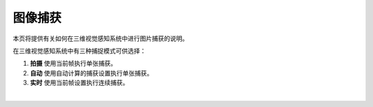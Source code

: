 图像捕获
==========

本页将提供有关如何在三维视觉感知系统中进行图片捕获的说明。

在三维视觉感知系统中有三种捕捉模式可供选择：

1. **拍摄**  使用当前帧执行单张捕获。
2. **自动** 使用自动计算的捕获设置执行单张捕获。
3. **实时** 使用当前帧设置执行连续捕获。

.. image:: images/main_window_capture_modes.png
    :scale: 50%	
    :align: center

|
